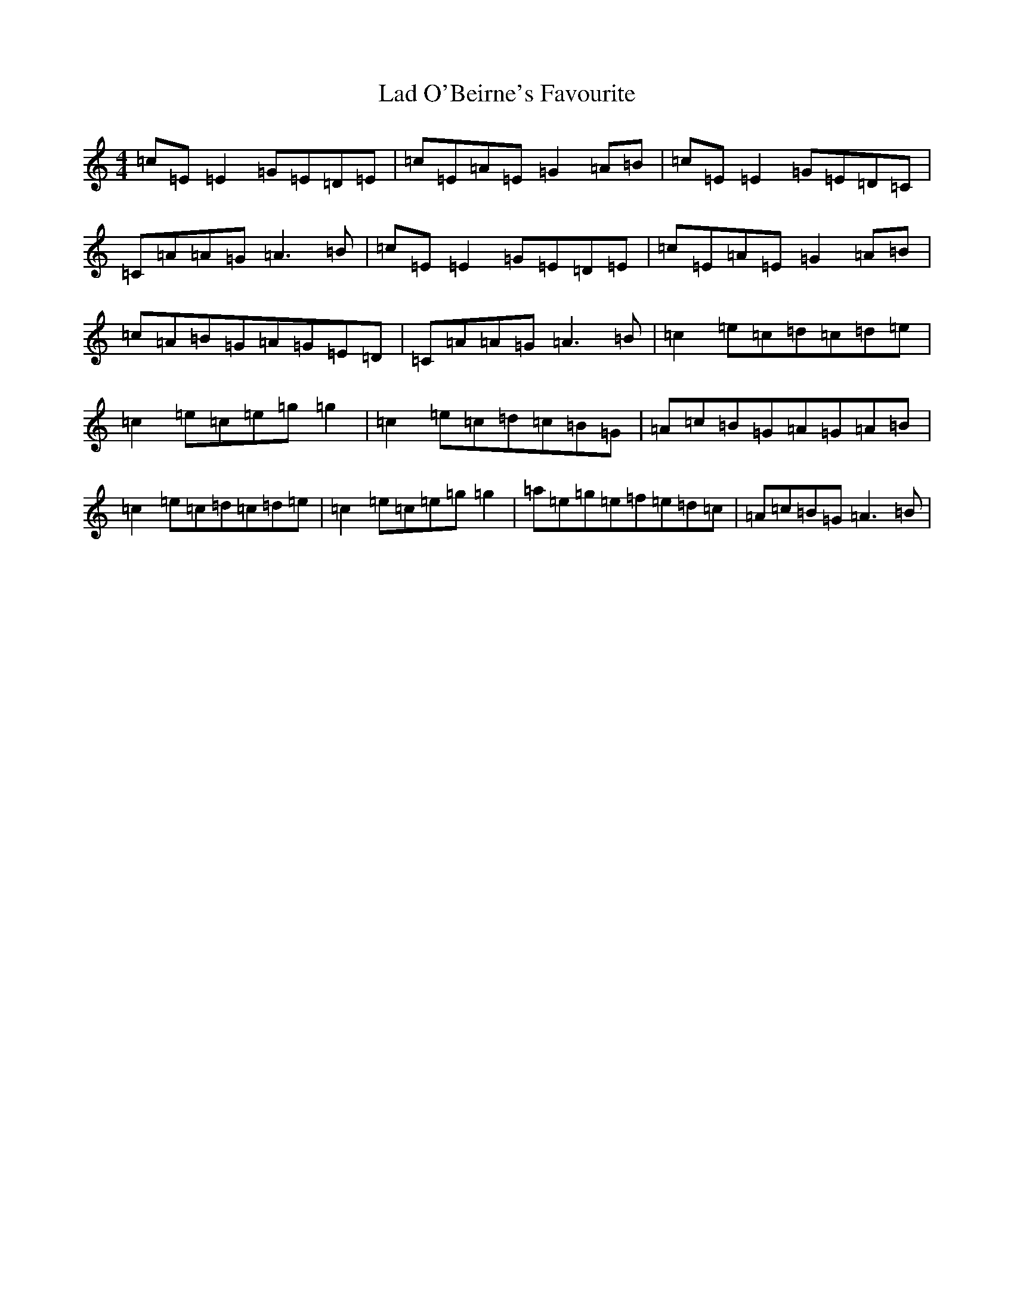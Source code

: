 X: 11829
T: Lad O'Beirne's Favourite
S: https://thesession.org/tunes/4967#setting4967
Z: D Major
R: reel
M: 4/4
L: 1/8
K: C Major
=c=E=E2=G=E=D=E|=c=E=A=E=G2=A=B|=c=E=E2=G=E=D=C|=C=A=A=G=A3=B|=c=E=E2=G=E=D=E|=c=E=A=E=G2=A=B|=c=A=B=G=A=G=E=D|=C=A=A=G=A3=B|=c2=e=c=d=c=d=e|=c2=e=c=e=g=g2|=c2=e=c=d=c=B=G|=A=c=B=G=A=G=A=B|=c2=e=c=d=c=d=e|=c2=e=c=e=g=g2|=a=e=g=e=f=e=d=c|=A=c=B=G=A3=B|